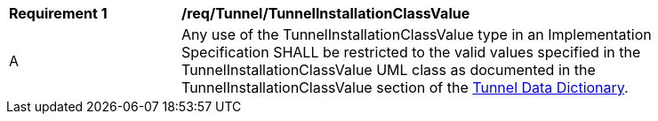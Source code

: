 [[req_Tunnel_TunnelInstallationClassValue]]
[width="90%",cols="2,6"]
|===
^|*Requirement  {counter:req-id}* |*/req/Tunnel/TunnelInstallationClassValue* 
^|A |Any use of the TunnelInstallationClassValue type in an Implementation Specification SHALL be restricted to the valid values specified in the TunnelInstallationClassValue UML class as documented in the TunnelInstallationClassValue section of the <<TunnelInstallationClassValue-section,Tunnel Data Dictionary>>.
|===
